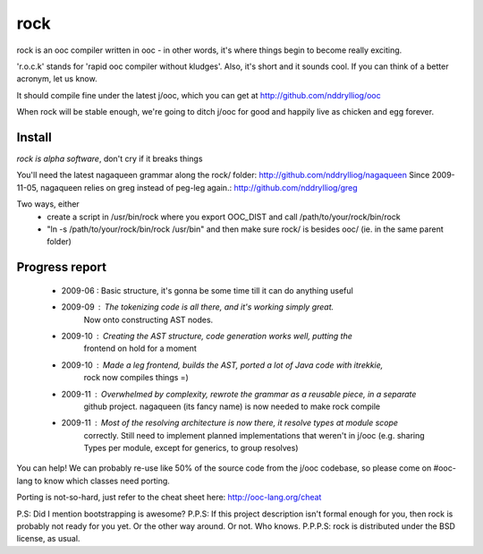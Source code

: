 rock
====

rock is an ooc compiler written in ooc - in other words, it's
where things begin to become really exciting.

'r.o.c.k' stands for 'rapid ooc compiler without kludges'.
Also, it's short and it sounds cool.
If you can think of a better acronym, let us know.

It should compile fine under the latest j/ooc,
which you can get at http://github.com/nddrylliog/ooc

When rock will be stable enough, we're going to ditch j/ooc for good
and happily live as chicken and egg forever.

Install
-------

*rock is alpha software*, don't cry if it breaks things

You'll need the latest nagaqueen grammar along the rock/ folder: http://github.com/nddrylliog/nagaqueen
Since 2009-11-05, nagaqueen relies on greg instead of peg-leg again.: http://github.com/nddrylliog/greg

Two ways, either
  - create a script in /usr/bin/rock where you export OOC_DIST and call /path/to/your/rock/bin/rock
  - "ln -s /path/to/your/rock/bin/rock /usr/bin" and then make sure rock/ is besides ooc/ (ie. in the same parent folder)

Progress report
---------------

  - 2009-06 : Basic structure, it's gonna be some time till it can do anything useful
  - 2009-09 : The tokenizing code is all there, and it's working simply great.
              Now onto constructing AST nodes.
  - 2009-10 : Creating the AST structure, code generation works well, putting the 
              frontend on hold for a moment
  - 2009-10 : Made a leg frontend, builds the AST, ported a lot of Java code with itrekkie,
  	      rock now compiles things =)
  - 2009-11 : Overwhelmed by complexity, rewrote the grammar as a reusable piece, in a separate
              github project. nagaqueen (its fancy name) is now needed to make rock compile
  - 2009-11 : Most of the resolving architecture is now there, it resolve types at module scope
              correctly. Still need to implement planned implementations that weren't in j/ooc
              (e.g. sharing Types per module, except for generics, to group resolves)

You can help! We can probably re-use like 50% of the source code from the
j/ooc codebase, so please come on #ooc-lang to know which classes need porting.

Porting is not-so-hard, just refer to the cheat sheet here: http://ooc-lang.org/cheat

P.S: Did I mention bootstrapping is awesome?
P.P.S: If this project description isn't formal enough for you, then rock
is probably not ready for you yet. Or the other way around. Or not. Who knows.
P.P.P.S: rock is distributed under the BSD license, as usual.
